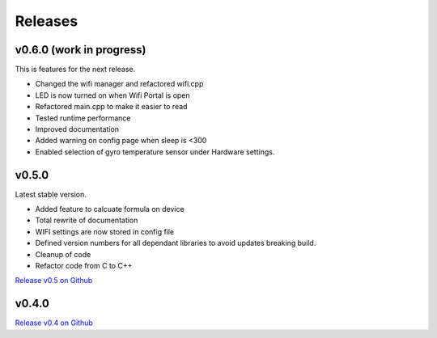 .. _releases:

Releases 
########

v0.6.0 (work in progress)
-------------------------

This is features for the next release.

* Changed the wifi manager and refactored wifi.cpp
* LED is now turned on when Wifi Portal is open
* Refactored main.cpp to make it easier to read
* Tested runtime performance
* Improved documentation
* Added warning on config page when sleep is <300
* Enabled selection of gyro temperature sensor under Hardware settings.

v0.5.0
------

Latest stable version.

* Added feature to calcuate formula on device
* Total rewrite of documentation
* WIFI settings are now stored in config file
* Defined version numbers for all dependant libraries to avoid updates breaking build.
* Cleanup of code
* Refactor code from C to C++

`Release v0.5 on Github <https://github.com/mp-se/gravitymon/releases/tag/v0.5.0>`_

v0.4.0
------

`Release v0.4 on Github <https://github.com/mp-se/gravitymon/releases/tag/v0.4.0>`_
